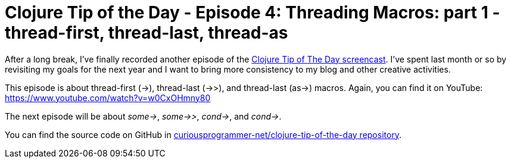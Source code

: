 = Clojure Tip of the Day - Episode 4: Threading Macros: part 1 - thread-first, thread-last, thread-as
:date: 2018-01-18

After a long break, I've finally recorded another episode of the https://curiousprogrammer.net/clojure-tip-of-the-day-screencast/[Clojure Tip of The Day screencast].
I've spent last month or so by revisiting my goals for the next year and I want to bring more consistency to my blog and other creative activities.

This episode is about thread-first (\->), thread-last (->>), and thread-last (as\->) macros.
Again, you can find it on YouTube: https://www.youtube.com/watch?v=w0CxOHmny80

The next episode will be about _some\->_, _some->>_, _cond\->_, and _cond\->_.

You can find the source code on GitHub in https://github.com/curiousprogrammer-net/clojure-tip-of-the-day/blob/master/src/clojure_tip_of_the_day/004_threading_macros.clj[curiousprogrammer-net/clojure-tip-of-the-day repository].
